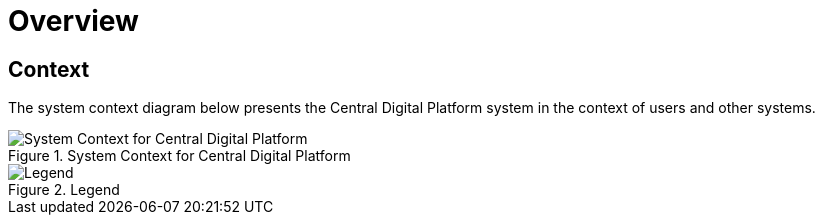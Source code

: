 = Overview

== Context

The system context diagram below presents the Central Digital Platform system
in the context of users and other systems.

.System Context for Central Digital Platform
image::diagrams/export/structurizr-1-CDP-1-SystemContext.svg[System Context for Central Digital Platform]

.Legend
image::diagrams/export/structurizr-1-CDP-1-SystemContext-key.svg[Legend]
